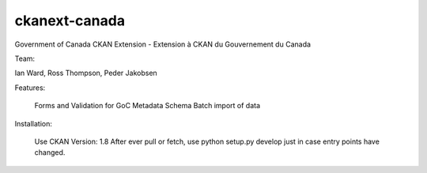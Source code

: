 ckanext-canada
==============

Government of Canada CKAN Extension - Extension à CKAN du Gouvernement du Canada

Team: 

Ian Ward, Ross Thompson, Peder Jakobsen


Features:

	Forms and Validation for GoC Metadata Schema
	Batch import of data
	
Installation:

	Use CKAN Version: 1.8
	After ever pull or fetch, use python setup.py develop just in case entry points have changed.
	

	

